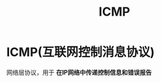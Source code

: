 :PROPERTIES:
:ID:       39273e3f-7925-4c25-a276-aacf4294d353
:END:
#+title: ICMP
#+filetags: network

* ICMP(互联网控制消息协议)
网络层协议，用于 *在IP网络中传递控制信息和错误报告*
